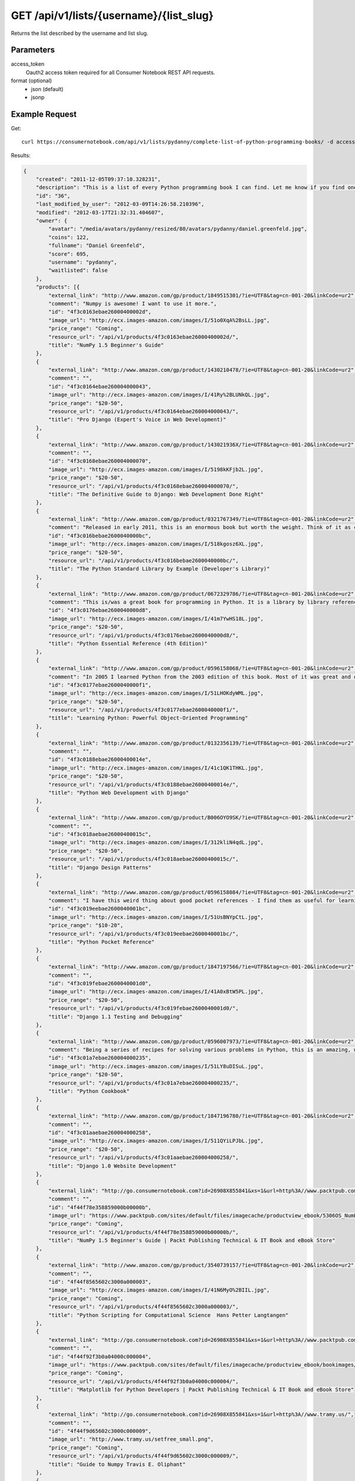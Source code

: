 .. _api-v1-list:

========================================
GET /api/v1/lists/{username}/{list_slug}
========================================

Returns the list described by the username and list slug.

Parameters
==========

access_token
    Oauth2 access token required for all Consumer Notebook REST API requests.
    
format (optional)
    * json (default)
    * jsonp
    
Example Request
================

Get::

    curl https://consumernotebook.com/api/v1/lists/pydanny/complete-list-of-python-programming-books/ -d access_token={access_token} -G
    
Results:    

.. sourcecode:: javascript

    {
        "created": "2011-12-05T09:37:10.328231",
        "description": "This is a list of every Python programming book I can find. Let me know if you find one not on this list!",
        "id": "36",
        "last_modified_by_user": "2012-03-09T14:26:58.210396",
        "modified": "2012-03-17T21:32:31.404607",
        "owner": {
            "avatar": "/media/avatars/pydanny/resized/80/avatars/pydanny/daniel.greenfeld.jpg",
            "coins": 122,
            "fullname": "Daniel Greenfeld",
            "score": 695,
            "username": "pydanny",
            "waitlisted": false
        },
        "products": [{
            "external_link": "http://www.amazon.com/gp/product/1849515301/?ie=UTF8&tag=cn-001-20&linkCode=ur2",
            "comment": "Numpy is awesome! I want to use it more.",
            "id": "4f3c0163ebae26000400002d",
            "image_url": "http://ecx.images-amazon.com/images/I/51o0XqA%2BsLL.jpg",
            "price_range": "Coming",
            "resource_url": "/api/v1/products/4f3c0163ebae26000400002d/",
            "title": "NumPy 1.5 Beginner's Guide"
        },
        {
            "external_link": "http://www.amazon.com/gp/product/1430210478/?ie=UTF8&tag=cn-001-20&linkCode=ur2",
            "comment": "",
            "id": "4f3c0164ebae260004000043",
            "image_url": "http://ecx.images-amazon.com/images/I/41Ry%2BLUNkQL.jpg",
            "price_range": "$20-50",
            "resource_url": "/api/v1/products/4f3c0164ebae260004000043/",
            "title": "Pro Django (Expert's Voice in Web Development)"
        },
        {
            "external_link": "http://www.amazon.com/gp/product/143021936X/?ie=UTF8&tag=cn-001-20&linkCode=ur2",
            "comment": "",
            "id": "4f3c0168ebae260004000070",
            "image_url": "http://ecx.images-amazon.com/images/I/5198kKFjb2L.jpg",
            "price_range": "$20-50",
            "resource_url": "/api/v1/products/4f3c0168ebae260004000070/",
            "title": "The Definitive Guide to Django: Web Development Done Right"
        },
        {
            "external_link": "http://www.amazon.com/gp/product/0321767349/?ie=UTF8&tag=cn-001-20&linkCode=ur2",
            "comment": "Released in early 2011, this is an enormous book but worth the weight. Think of it as combining the cookbook and essential reference and you've got an idea as to what this book gives you. This book is unbelievable in it's depth and quality.",
            "id": "4f3c016bebae2600040000bc",
            "image_url": "http://ecx.images-amazon.com/images/I/518kgosz6XL.jpg",
            "price_range": "$20-50",
            "resource_url": "/api/v1/products/4f3c016bebae2600040000bc/",
            "title": "The Python Standard Library by Example (Developer's Library)"
        },
        {
            "external_link": "http://www.amazon.com/gp/product/0672329786/?ie=UTF8&tag=cn-001-20&linkCode=ur2",
            "comment": "This is/was a great book for programming in Python. It is a library by library reference for programming in Python. In quiet moments I used to slow peruse the pages to make sure I knew all the great bits that Python gave me out of the box. It is a bit dated now, but still quite useful.",
            "id": "4f3c0176ebae2600040000d8",
            "image_url": "http://ecx.images-amazon.com/images/I/41m7YwHS18L.jpg",
            "price_range": "$20-50",
            "resource_url": "/api/v1/products/4f3c0176ebae2600040000d8/",
            "title": "Python Essential Reference (4th Edition)"
        },
        {
            "external_link": "http://www.amazon.com/gp/product/0596158068/?ie=UTF8&tag=cn-001-20&linkCode=ur2",
            "comment": "In 2005 I learned Python from the 2003 edition of this book. Most of it was great and quite useful, except for the three chapters on Jython. Other people swear by Dive into Python but I found this a much clearer way to get into the language. These days I recommend Zed Shaw's Learn Python the Hard Way, but this is still a good resource for beginning Python developers.",
            "id": "4f3c0177ebae2600040000f1",
            "image_url": "http://ecx.images-amazon.com/images/I/51LHOKdyWML.jpg",
            "price_range": "$20-50",
            "resource_url": "/api/v1/products/4f3c0177ebae2600040000f1/",
            "title": "Learning Python: Powerful Object-Oriented Programming"
        },
        {
            "external_link": "http://www.amazon.com/gp/product/0132356139/?ie=UTF8&tag=cn-001-20&linkCode=ur2",
            "comment": "",
            "id": "4f3c0188ebae26000400014e",
            "image_url": "http://ecx.images-amazon.com/images/I/41c1QK1THKL.jpg",
            "price_range": "$20-50",
            "resource_url": "/api/v1/products/4f3c0188ebae26000400014e/",
            "title": "Python Web Development with Django"
        },
        {
            "external_link": "http://www.amazon.com/gp/product/B006OYO9SK/?ie=UTF8&tag=cn-001-20&linkCode=ur2",
            "comment": "",
            "id": "4f3c018aebae26000400015c",
            "image_url": "http://ecx.images-amazon.com/images/I/312kliN4qdL.jpg",
            "price_range": "$20-50",
            "resource_url": "/api/v1/products/4f3c018aebae26000400015c/",
            "title": "Django Design Patterns"
        },
        {
            "external_link": "http://www.amazon.com/gp/product/0596158084/?ie=UTF8&tag=cn-001-20&linkCode=ur2",
            "comment": "I have this weird thing about good pocket references - I find them as useful for learning things about tools as I do the monstrous tomes. This qualifies as one of those super useful references that justifies a purchase. You can't go wrong with this, especially considering the price. Great for picking up core Python built-ins as well as all the the awesome methods on the native types.",
            "id": "4f3c019eebae2600040001bc",
            "image_url": "http://ecx.images-amazon.com/images/I/51UsBNYpCtL.jpg",
            "price_range": "$10-20",
            "resource_url": "/api/v1/products/4f3c019eebae2600040001bc/",
            "title": "Python Pocket Reference"
        },
        {
            "external_link": "http://www.amazon.com/gp/product/1847197566/?ie=UTF8&tag=cn-001-20&linkCode=ur2",
            "comment": "",
            "id": "4f3c019febae2600040001d0",
            "image_url": "http://ecx.images-amazon.com/images/I/41A0xBtW5PL.jpg",
            "price_range": "$20-50",
            "resource_url": "/api/v1/products/4f3c019febae2600040001d0/",
            "title": "Django 1.1 Testing and Debugging"
        },
        {
            "external_link": "http://www.amazon.com/gp/product/0596007973/?ie=UTF8&tag=cn-001-20&linkCode=ur2",
            "comment": "Being a series of recipes for solving various problems in Python, this is an amazing, wonderful book. In 2006 for the holidays I landed two copies as presents, and the book is so good I kept them both. One for the office and one for home! This is a great reference and full of wonderful gems and tricks for Python developers of all types.",
            "id": "4f3c01a7ebae260004000235",
            "image_url": "http://ecx.images-amazon.com/images/I/51LY8uDISuL.jpg",
            "price_range": "$20-50",
            "resource_url": "/api/v1/products/4f3c01a7ebae260004000235/",
            "title": "Python Cookbook"
        },
        {
            "external_link": "http://www.amazon.com/gp/product/1847196780/?ie=UTF8&tag=cn-001-20&linkCode=ur2",
            "comment": "",
            "id": "4f3c01aaebae260004000258",
            "image_url": "http://ecx.images-amazon.com/images/I/511QYiLPJbL.jpg",
            "price_range": "$20-50",
            "resource_url": "/api/v1/products/4f3c01aaebae260004000258/",
            "title": "Django 1.0 Website Development"
        },
        {
            "external_link": "http://go.consumernotebook.com?id=26908X855841&xs=1&url=http%3A//www.packtpub.com/numpy-1-5-using-real-world-examples-beginners-guide/book%23author",
            "comment": "",
            "id": "4f44f78e358859000b00000b",
            "image_url": "https://www.packtpub.com/sites/default/files/imagecache/productview_ebook/5306OS_NumPy%201.5_FrontCover.jpg",
            "price_range": "Coming",
            "resource_url": "/api/v1/products/4f44f78e358859000b00000b/",
            "title": "NumPy 1.5 Beginner's Guide | Packt Publishing Technical & IT Book and eBook Store"
        },
        {
            "external_link": "http://www.amazon.com/gp/product/3540739157/?ie=UTF8&tag=cn-001-20&linkCode=ur2",
            "comment": "",
            "id": "4f44f8565602c3000a000003",
            "image_url": "http://ecx.images-amazon.com/images/I/41N6MyO%2BIIL.jpg",
            "price_range": "Coming",
            "resource_url": "/api/v1/products/4f44f8565602c3000a000003/",
            "title": "Python Scripting for Computational Science  Hans Petter Langtangen"
        },
        {
            "external_link": "http://go.consumernotebook.com?id=26908X855841&xs=1&url=http%3A//www.packtpub.com/matplotlib-python-development/book",
            "comment": "",
            "id": "4f44f92f3b0a04000c000004",
            "image_url": "https://www.packtpub.com/sites/default/files/imagecache/productview_ebook/bookimages/4947_MockupCover.jpg",
            "price_range": "Coming",
            "resource_url": "/api/v1/products/4f44f92f3b0a04000c000004/",
            "title": "Matplotlib for Python Developers | Packt Publishing Technical & IT Book and eBook Store"
        },
        {
            "external_link": "http://go.consumernotebook.com?id=26908X855841&xs=1&url=http%3A//www.tramy.us/",
            "comment": "",
            "id": "4f44f9d65602c3000c000009",
            "image_url": "http://www.tramy.us/setfree_small.png",
            "price_range": "Coming",
            "resource_url": "/api/v1/products/4f44f9d65602c3000c000009/",
            "title": "Guide to Numpy Travis E. Oliphant"
        },
        {
            "external_link": "http://www.amazon.com/gp/product/1430218436/?ie=UTF8&tag=cn-001-20&linkCode=ur2",
            "comment": "",
            "id": "4f4501af3b0a04000a000008",
            "image_url": "http://ecx.images-amazon.com/images/I/51ww9Itv0RL.jpg",
            "price_range": "Coming",
            "resource_url": "/api/v1/products/4f4501af3b0a04000a000008/",
            "title": "Beginning Python Visualization: Crafting Visual Transformation"
        },
        {
            "external_link": "http://www.amazon.com/gp/product/125785321X/?ie=UTF8&tag=cn-001-20&linkCode=ur2",
            "comment": "",
            "id": "4f45bd9586f5df000e000000",
            "image_url": "http://ecx.images-amazon.com/images/I/51gLdcig8QL.jpg",
            "price_range": "Coming",
            "resource_url": "/api/v1/products/4f45bd9586f5df000e000000/",
            "title": "Learn Python the Hard Way (9781257853212): Zed Shaw: Books"
        },
        {
            "external_link": "http://go.consumernotebook.com?id=26908X855841&xs=1&url=http%3A//shop.oreilly.com/product/9780596515829.do",
            "comment": "",
            "id": "4f45f7c7e114f002ae000000",
            "image_url": "http://akamaicovers.oreilly.com/images/9780596515829/cat.gif",
            "price_range": "Coming",
            "resource_url": "/api/v1/products/4f45f7c7e114f002ae000000/",
            "title": "Python for Unix and Linux System Administration"
        },
        {
            "external_link": "http://www.amazon.com/gp/product/1449382673/?ie=UTF8&tag=cn-001-20&linkCode=ur2",
            "comment": "",
            "id": "4f45f817e114f00364000000",
            "image_url": "http://ecx.images-amazon.com/images/I/51I1iu7LvQL.jpg",
            "price_range": "Coming",
            "resource_url": "/api/v1/products/4f45f817e114f00364000000/",
            "title": "Head First Python by Paul Barry"
        },
        {
            "external_link": "http://www.amazon.com/gp/product/1430227575/?ie=UTF8&tag=cn-001-20&linkCode=ur2",
            "comment": "",
            "id": "4f45f888e114f002ae000002",
            "image_url": "http://ecx.images-amazon.com/images/I/51hPupkbaQL.jpg",
            "price_range": "Coming",
            "resource_url": "/api/v1/products/4f45f888e114f002ae000002/",
            "title": "Pro Python: Marty Alchin"
        },
        {
            "external_link": "http://www.amazon.com/gp/product/184719494X/?ie=UTF8&tag=cn-001-20&linkCode=ur2",
            "comment": "",
            "id": "4f45f8ea914b6302ac000000",
            "image_url": "http://ecx.images-amazon.com/images/I/51yEgqyNZvL.jpg",
            "price_range": "Coming",
            "resource_url": "/api/v1/products/4f45f8ea914b6302ac000000/",
            "title": "Expert Python Programming by Tarek Ziad\u00e9"
        },
        {
            "external_link": "http://www.amazon.com/gp/product/1590599810/?ie=UTF8&tag=cn-001-20&linkCode=ur2",
            "comment": "",
            "id": "4f45f917914b630326000000",
            "image_url": "http://ecx.images-amazon.com/images/I/514nuZLtMHL.jpg",
            "price_range": "Coming",
            "resource_url": "/api/v1/products/4f45f917914b630326000000/",
            "title": "Foundations of Agile Python Development: Jeff Younker"
        },
        {
            "external_link": "http://www.amazon.com/gp/product/1847198848/?ie=UTF8&tag=cn-001-20&linkCode=ur2",
            "comment": "",
            "id": "4f45f941914b630326000002",
            "image_url": "http://ecx.images-amazon.com/images/I/41izoWan1zL.jpg",
            "price_range": "Coming",
            "resource_url": "/api/v1/products/4f45f941914b630326000002/",
            "title": "Python Testing: Beginner's Guide by Daniel Arbuckle"
        },
        {
            "external_link": "http://www.amazon.com/gp/product/1430232374/?ie=UTF8&tag=cn-001-20&linkCode=ur2",
            "comment": "",
            "id": "4f45f98238093902b3000000",
            "image_url": "http://ecx.images-amazon.com/images/I/51xcs3V09xL.jpg",
            "price_range": "Coming",
            "resource_url": "/api/v1/products/4f45f98238093902b3000000/",
            "title": "Python Algorithms: Mastering Basic Algorithms in the Python Language by Magnus Lie Hetland"
        },
        {
            "external_link": "http://www.amazon.com/gp/product/1849511268/?ie=UTF8&tag=cn-001-20&linkCode=ur2",
            "comment": "",
            "id": "4f45f9a0914b6302ad000000",
            "image_url": "http://ecx.images-amazon.com/images/I/51f7HTYaEbL.jpg",
            "price_range": "Coming",
            "resource_url": "/api/v1/products/4f45f9a0914b6302ad000000/",
            "title": "Python 3 Object Oriented Programming by Dusty Phillips"
        },
        {
            "external_link": "http://www.amazon.com/gp/product/1430216328/?ie=UTF8&tag=cn-001-20&linkCode=ur2",
            "comment": "",
            "id": "4f45f9c0e114f00364000004",
            "image_url": "http://ecx.images-amazon.com/images/I/5108IBveuUL.jpg",
            "price_range": "Coming",
            "resource_url": "/api/v1/products/4f45f9c0e114f00364000004/",
            "title": "Python 3 for Absolute Beginners by Tim Hall and J-P Stacey"
        },
        {
            "external_link": "http://www.amazon.com/gp/product/1430226056/?ie=UTF8&tag=cn-001-20&linkCode=ur2",
            "comment": "",
            "id": "4f45f9dd914b6302ac000004",
            "image_url": "http://ecx.images-amazon.com/images/I/41AFCYqRt%2BL.jpg",
            "price_range": "Coming",
            "resource_url": "/api/v1/products/4f45f9dd914b6302ac000004/",
            "title": "Pro Python System Administration by  Rytis Sileika"
        },
        {
            "external_link": "http://www.amazon.com/gp/product/0596100469/?ie=UTF8&tag=cn-001-20&linkCode=ur2",
            "comment": "",
            "id": "4f45f9f2914b6302ad000004",
            "image_url": "http://ecx.images-amazon.com/images/I/51ChOtzK6ML.jpg",
            "price_range": "Coming",
            "resource_url": "/api/v1/products/4f45f9f2914b6302ad000004/",
            "title": "Python in a Nutshell, Second Edition by Alex Martelli"
        },
        {
            "external_link": "http://www.amazon.com/gp/product/1590598725/?ie=UTF8&tag=cn-001-20&linkCode=ur2",
            "comment": "",
            "id": "4f45fa0938093902b2000000",
            "image_url": "http://ecx.images-amazon.com/images/I/51XWVW%2BWBEL.jpg",
            "price_range": "Coming",
            "resource_url": "/api/v1/products/4f45fa0938093902b2000000/",
            "title": "Beginning Game Development with Python and Pygame: From Novice to Professional by Will McGugan"
        },
        {
            "external_link": "http://www.amazon.com/gp/product/1935182080/?ie=UTF8&tag=cn-001-20&linkCode=ur2",
            "comment": "",
            "id": "4f45fa6d914b6302ac000008",
            "image_url": "http://ecx.images-amazon.com/images/I/41eyXaqJexL.jpg",
            "price_range": "Coming",
            "resource_url": "/api/v1/products/4f45fa6d914b6302ac000008/",
            "title": "Hello! Python by Anthony S. Briggs"
        },
        {
            "external_link": "http://www.amazon.com/gp/product/0982106017/?ie=UTF8&tag=cn-001-20&linkCode=ur2",
            "comment": "",
            "id": "4f45fac1914b6302ac00000a",
            "image_url": "http://ecx.images-amazon.com/images/I/51uOL93WYBL.jpg",
            "price_range": "Coming",
            "resource_url": "/api/v1/products/4f45fac1914b6302ac00000a/",
            "title": "Invent Your Own Computer Games with Python, 2nd Edition by Al Sweigart"
        },
        {
            "external_link": "http://www.amazon.com/gp/product/1435460979/?ie=UTF8&tag=cn-001-20&linkCode=ur2",
            "comment": "",
            "id": "4f45fad6e114f002ae000004",
            "image_url": "http://ecx.images-amazon.com/images/I/51MVF-mD5xL.jpg",
            "price_range": "Coming",
            "resource_url": "/api/v1/products/4f45fad6e114f002ae000004/",
            "title": "Introduction to Python Programming and Developing GUI Applications with PyQT by B. M. Harwani"
        },
        {
            "external_link": "http://www.amazon.com/gp/product/193518220X/?ie=UTF8&tag=cn-001-20&linkCode=ur2",
            "comment": "",
            "id": "4f45faef38093902b2000002",
            "image_url": "http://ecx.images-amazon.com/images/I/41RhhdfdTwL.jpg",
            "price_range": "Coming",
            "resource_url": "/api/v1/products/4f45faef38093902b2000002/",
            "title": "The Quick Python Book, Second Edition by Vern Ceder"
        },
        {
            "external_link": "http://www.amazon.com/gp/product/1849965366/?ie=UTF8&tag=cn-001-20&linkCode=ur2",
            "comment": "",
            "id": "4f45fb0c3809390274000002",
            "image_url": "http://ecx.images-amazon.com/images/I/41Cje6UvUOL.jpg",
            "price_range": "Coming",
            "resource_url": "/api/v1/products/4f45fb0c3809390274000002/",
            "title": "Python Programming Fundamentals by Kent D. Lee"
        },
        {
            "external_link": "http://www.amazon.com/gp/product/1590282418/?ie=UTF8&tag=cn-001-20&linkCode=ur2",
            "comment": "",
            "id": "4f45fb293809390274000004",
            "image_url": "http://ecx.images-amazon.com/images/I/51ySXyRK5qL.jpg",
            "price_range": "Coming",
            "resource_url": "/api/v1/products/4f45fb293809390274000004/",
            "title": "Python Programming: An Introduction to Computer Science 2nd Edition by John Zelle"
        },
        {
            "external_link": "http://www.amazon.com/gp/product/1933988495/?ie=UTF8&tag=cn-001-20&linkCode=ur2",
            "comment": "",
            "id": "4f45fb44e114f002ae000006",
            "image_url": "http://ecx.images-amazon.com/images/I/51PT1ve6nLL.jpg",
            "price_range": "Coming",
            "resource_url": "/api/v1/products/4f45fb44e114f002ae000006/",
            "title": "Hello World! Computer Programming for Kids and Other Beginners by Warren Sande, Carter Sande"
        },
        {
            "external_link": "http://www.amazon.com/gp/product/0321680561/?ie=UTF8&tag=cn-001-20&linkCode=ur2",
            "comment": "",
            "id": "4f4603dae72fcf0102000000",
            "image_url": "http://ecx.images-amazon.com/images/I/51OfHZsM5zL.jpg",
            "price_range": "Coming",
            "resource_url": "/api/v1/products/4f4603dae72fcf0102000000/",
            "title": "Programming in Python 3: A Complete Introduction to the Python Language by Mark Summerfield"
        },
        {
            "external_link": "http://www.amazon.com/gp/product/0321112547/?ie=UTF8&tag=cn-001-20&linkCode=ur2",
            "comment": "",
            "id": "4f460847103e2500c3000000",
            "image_url": "http://ecx.images-amazon.com/images/I/31td2Ii2kjL.jpg",
            "price_range": "Coming",
            "resource_url": "/api/v1/products/4f460847103e2500c3000000/",
            "title": "Text Processing in Python by David Mertz"
        },
        {
            "external_link": "http://www.amazon.com/gp/product/1933988339/?ie=UTF8&tag=cn-001-20&linkCode=ur2",
            "comment": "",
            "id": "4f4692f8ffd8be054e000000",
            "image_url": "http://ecx.images-amazon.com/images/I/51cjWFbW5pL.jpg",
            "price_range": "Coming",
            "resource_url": "/api/v1/products/4f4692f8ffd8be054e000000/",
            "title": "IronPython in Action by Michael J. Foord, Christian Muirhead"
        },
        {
            "external_link": "http://www.amazon.com/gp/product/1430219629/?ie=UTF8&tag=cn-001-20&linkCode=ur2",
            "comment": "",
            "id": "4f46932536593b0364000000",
            "image_url": "http://ecx.images-amazon.com/images/I/5159PI1DbdL.jpg",
            "price_range": "Coming",
            "resource_url": "/api/v1/products/4f46932536593b0364000000/",
            "title": "Pro IronPython by Alan Harris"
        },
        {
            "external_link": "http://www.amazon.com/gp/product/0470548592/?ie=UTF8&tag=cn-001-20&linkCode=ur2",
            "comment": "",
            "id": "4f469330ffd8be054e000002",
            "image_url": "http://ecx.images-amazon.com/images/I/51rFmLdPeyL.jpg",
            "price_range": "Coming",
            "resource_url": "/api/v1/products/4f469330ffd8be054e000002/",
            "title": "Professional IronPython by John Paul Mueller"
        },
        {
            "external_link": "http://www.amazon.com/gp/product/1932394621/?ie=UTF8&tag=cn-001-20&linkCode=ur2",
            "comment": "",
            "id": "4f4695021fad1d000e000000",
            "image_url": "http://ecx.images-amazon.com/images/I/41AEDpqzGSL.jpg",
            "price_range": "Coming",
            "resource_url": "/api/v1/products/4f4695021fad1d000e000000/",
            "title": "Wxpython in Action by Noel Rappin, Robin Dunn"
        },
        {
            "external_link": "http://www.amazon.com/gp/product/1849511780/?ie=UTF8&tag=cn-001-20&linkCode=ur2",
            "comment": "",
            "id": "4f469511e87fee000c000000",
            "image_url": "http://ecx.images-amazon.com/images/I/519RmENFf1L.jpg",
            "price_range": "Coming",
            "resource_url": "/api/v1/products/4f469511e87fee000c000000/",
            "title": "wxPython 2.8 Application Development Cookbook by Cody Precord"
        },
        {
            "external_link": "http://www.amazon.com/gp/product/0596809565/?ie=UTF8&tag=cn-001-20&linkCode=ur2",
            "comment": "",
            "id": "4f46952ee87fee000e000000",
            "image_url": "http://ecx.images-amazon.com/images/I/51q8JleClKL.jpg",
            "price_range": "Coming",
            "resource_url": "/api/v1/products/4f46952ee87fee000e000000/",
            "title": "Real World Instrumentation with Python by John M. Hughes"
        },
        {
            "external_link": "http://www.amazon.com/gp/product/B0057761SQ/?ie=UTF8&tag=cn-001-20&linkCode=ur2",
            "comment": "",
            "id": "4f46955f1fad1d000e000002",
            "image_url": "http://ecx.images-amazon.com/images/I/5107sWosN-L.jpg",
            "price_range": "Coming",
            "resource_url": "/api/v1/products/4f46955f1fad1d000e000002/",
            "title": "wxPython 2.8 Application Development Cookbook eBook by Cody Precord"
        },
        {
            "external_link": "http://www.amazon.com/gp/product/1461182050/?ie=UTF8&tag=cn-001-20&linkCode=ur2",
            "comment": "",
            "id": "4f469572e87fee000c000002",
            "image_url": "http://ecx.images-amazon.com/images/I/31fgjIfJ2GL.jpg",
            "price_range": "Coming",
            "resource_url": "/api/v1/products/4f469572e87fee000c000002/",
            "title": "Learning to Program Using Python by Cody Jackson"
        },
        {
            "external_link": "http://www.amazon.com/gp/product/B006ZHJSIM/?ie=UTF8&tag=cn-001-20&linkCode=ur2",
            "comment": "",
            "id": "4f4695d5d6771d000d000000",
            "image_url": "http://ecx.images-amazon.com/images/I/51vQ-HXDsdL.jpg",
            "price_range": "Coming",
            "resource_url": "/api/v1/products/4f4695d5d6771d000d000000/",
            "title": "Guide to: Learning Python Decorators by Matt Harrison"
        },
        {
            "external_link": "http://www.amazon.com/gp/product/B00639H0AK/?ie=UTF8&tag=cn-001-20&linkCode=ur2",
            "comment": "",
            "id": "4f4695e61fad1d000d000000",
            "image_url": "http://ecx.images-amazon.com/images/I/41RWay7GikL.jpg",
            "price_range": "Coming",
            "resource_url": "/api/v1/products/4f4695e61fad1d000d000000/",
            "title": "Treading on Python Volume 1 by Matt Harrison"
        },
        {
            "external_link": "http://www.amazon.com/gp/product/B005NHYZAQ/?ie=UTF8&tag=cn-001-20&linkCode=ur2",
            "comment": "",
            "id": "4f469694e87fee000d000000",
            "image_url": "http://ecx.images-amazon.com/images/I/51gpNkQX3CL.jpg",
            "price_range": "Coming",
            "resource_url": "/api/v1/products/4f469694e87fee000d000000/",
            "title": "Python Geospatial Development by Erik Westra"
        },
        {
            "external_link": "http://www.amazon.com/gp/product/0132269937/?ie=UTF8&tag=cn-001-20&linkCode=ur2",
            "comment": "Wesley Chun is awesome",
            "id": "4f5bd9381cfd5d000c00000a",
            "image_url": "http://ecx.images-amazon.com/images/I/51qvS8cyLCL.jpg",
            "price_range": "$20-50",
            "resource_url": "/api/v1/products/4f5bd9381cfd5d000c00000a/",
            "title": "Core Python Programming (2nd Edition) by Wesley J Chun"
        }],
        "resource_uri": "/api/v1/lists/36/",
        "slug": "complete-list-of-python-programming-books",
        "title": "Complete List of Python Programming Books"
    }